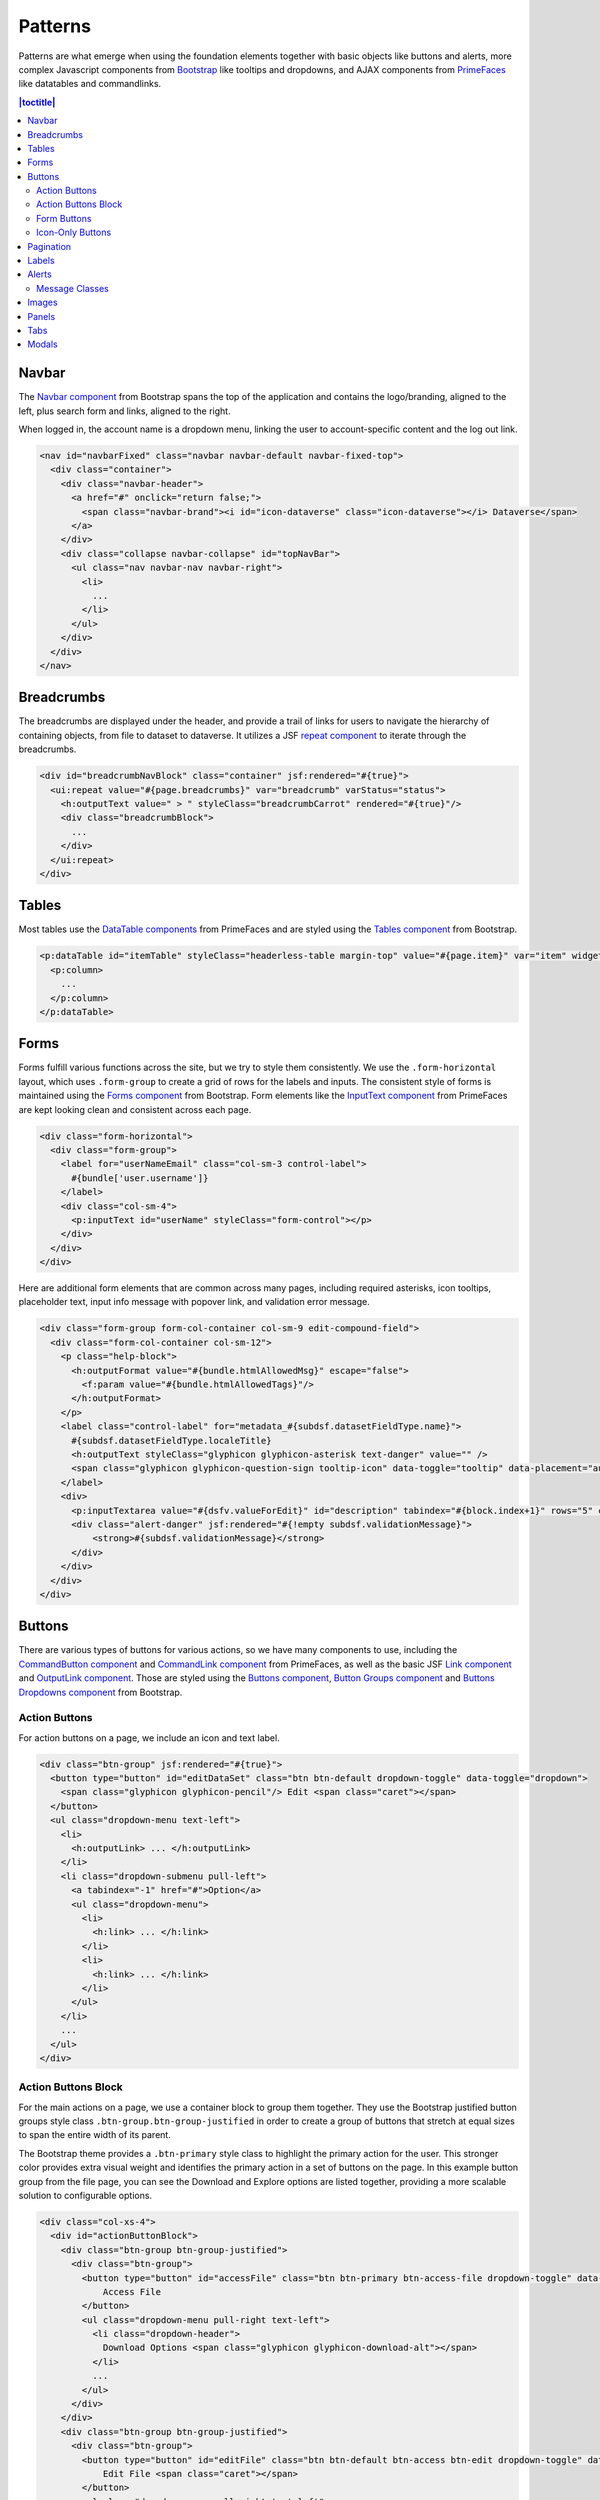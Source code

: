 Patterns
++++++++

Patterns are what emerge when using the foundation elements together with basic objects like buttons and alerts, more complex Javascript components from `Bootstrap <http://getbootstrap.com/components/>`__ like tooltips and dropdowns, and AJAX components from `PrimeFaces <https://www.primefaces.org/showcase/>`__ like datatables and commandlinks.

.. contents:: |toctitle|
  :local:

Navbar
======

The `Navbar component <http://getbootstrap.com/components/#navbar>`__ from Bootstrap spans the top of the application and contains the logo/branding, aligned to the left, plus search form and links, aligned to the right.

When logged in, the account name is a dropdown menu, linking the user to account-specific content and the log out link.

.. raw:: html

	<div class="panel panel-default code-example">
	  <div class="panel-body">
	  	
  		<nav id="navbarFixed" class="navbar navbar-default"><!-- navbar-fixed-top -->
            <div class="container" style="width:auto !important;">
                <div class="navbar-header">
                    <a href="#" onclick="return false;">
                        <span class="navbar-brand"><i id="icon-dataverse" class="icon-dataverse"></i> Dataverse</span>
                    </a>
                </div>
                <div class="collapse navbar-collapse" id="topNavBar">
                    <ul class="nav navbar-nav navbar-right">
                        <li class="dropdown">
                            <span id="dataverseSupportLink" class="dropdown-toggle" data-toggle="dropdown">
                                User Name <b class="caret"></b>
                            </span>
                            <ul class="dropdown-menu">
                                <li><a href="#" onclick="return false;">My Data</a>
                                </li>
                                <li><a href="#" onclick="return false;">Notifications</a>
                                </li>
                                <li><a href="#" onclick="return false;">Account Information</a>
                                </li>
                                <li><a href="#" onclick="return false;">API Token</a>
                                </li>
                                <li class="divider"></li>
                                <li class="logout"><a href="#" onclick="return false;">Log Out</a>
                                </li>
                            </ul>
                        </li>
                    </ul>
                </div>
            </div>
        </nav>
  		
	  </div>
	</div>

.. code-block:: html

    <nav id="navbarFixed" class="navbar navbar-default navbar-fixed-top">
      <div class="container">
        <div class="navbar-header">
          <a href="#" onclick="return false;">
            <span class="navbar-brand"><i id="icon-dataverse" class="icon-dataverse"></i> Dataverse</span>
          </a>
        </div>
        <div class="collapse navbar-collapse" id="topNavBar">
          <ul class="nav navbar-nav navbar-right">
            <li>
              ...
            </li>
          </ul>
        </div>
      </div>
    </nav>


Breadcrumbs
===========

The breadcrumbs are displayed under the header, and provide a trail of links for users to navigate the hierarchy of containing objects, from file to dataset to dataverse. It utilizes a JSF `repeat component <http://docs.oracle.com/javaee/6/javaserverfaces/2.0/docs/pdldocs/facelets/ui/repeat.html>`_ to iterate through the breadcrumbs.

.. raw:: html

	<div class="panel panel-default code-example">
	  <div class="panel-body">
	  	
  		<div id="breadcrumbNavBlock" class="container">
            <div class="breadcrumbBlock">
                <a id="breadcrumbLnk0" href="#" onclick="return false;">Name of a Dataverse</a>
            </div>
            <span class="breadcrumbCarrot"> &gt; </span>
            <div class="breadcrumbBlock">
                <a id="breadcrumbLnk1" href="#" onclick="return false;">Name of Another Dataverse</a>
            </div>
            <span class="breadcrumbCarrot"> &gt; </span>
        </div>
  		
	  </div>
	</div>

.. code-block:: html

    <div id="breadcrumbNavBlock" class="container" jsf:rendered="#{true}">
      <ui:repeat value="#{page.breadcrumbs}" var="breadcrumb" varStatus="status">
        <h:outputText value=" > " styleClass="breadcrumbCarrot" rendered="#{true}"/>
        <div class="breadcrumbBlock">
          ...
        </div>
      </ui:repeat>
    </div>


Tables
======

Most tables use the `DataTable components <https://www.primefaces.org/showcase/ui/data/datatable/basic.xhtml>`__ from PrimeFaces and are styled using the `Tables component <http://getbootstrap.com/css/#tables>`__ from Bootstrap.

.. raw:: html

  <div class="panel panel-default code-example">
    <div class="panel-body">
    	<div class="ui-datatable ui-widget">
            <div class="ui-datatable-tablewrapper">
                <table role="grid">
                    <thead>
                        <tr role="row">
                            <th style="width:60px;" class="ui-state-default ui-selection-column col-select-width text-center" role="columnheader"><span class="ui-column-title"></span><div class="ui-chkbox ui-chkbox-all ui-widget"><div class="ui-helper-hidden-accessible"><input type="checkbox" name="table_checkbox"></div><div class="ui-chkbox-box ui-widget ui-corner-all ui-state-default"><span class="ui-chkbox-icon ui-icon ui-icon-blank ui-c"></span></div></div></th><th class="ui-state-default col-sm-2 text-center" role="columnheader"><span class="ui-column-title">Dataset</span></th><th class="ui-state-default" role="columnheader"><span class="ui-column-title">Summary</span></th><th class="ui-state-default col-sm-3" role="columnheader"><span class="ui-column-title">Published</span></th>
                        </tr>
                    </thead>
                    <tbody class="ui-datatable-data ui-widget-content">
                        <tr data-ri="0" class="ui-widget-content ui-datatable-even ui-datatable-selectable" role="row" aria-selected="false">
                            <td role="gridcell" class="ui-selection-column col-select-width text-center">
                                <div class="ui-chkbox ui-widget"><div class="ui-helper-hidden-accessible"><input type="checkbox" name="table_checkbox"></div><div class="ui-chkbox-box ui-widget ui-corner-all ui-state-default"><span class="ui-chkbox-icon ui-icon ui-icon-blank ui-c"></span></div></div>
                            </td>
                            <td role="gridcell" class="text-center">
                                <a href="#" class="ui-commandlink ui-widget" onclick="return false;">3.0</a>
                            </td>
                            <td role="gridcell">
                                <span class="highlightBold">Files (Changed File Metadata: 1); </span><a href="#" class="ui-commandlink ui-widget" onclick="return false;">View Details</a>
                            </td>
                            <td role="gridcell"><span>March 8, 2017</span></td>
                        </tr>
                        <tr data-ri="1" class="ui-widget-content ui-datatable-odd ui-datatable-selectable" role="row" aria-selected="false">
                            <td role="gridcell" class="ui-selection-column col-select-width text-center">
                                <div class="ui-chkbox ui-widget"><div class="ui-helper-hidden-accessible"><input type="checkbox" name="table_checkbox"></div><div class="ui-chkbox-box ui-widget ui-corner-all ui-state-default"><span class="ui-chkbox-icon ui-icon ui-icon-blank ui-c"></span></div></div>
                            </td>
                            <td role="gridcell" class="text-center">
                                <a href="#" class="ui-commandlink ui-widget" onclick="return false;">2.0</a>
                            </td>
                            <td role="gridcell">
                                <span class="highlightBold">Additional Citation Metadata: </span> (1 Added); <a href="#" class="ui-commandlink ui-widget" onclick="return false;">View Details</a>
                            </td>
                            <td role="gridcell"><span>January 25, 2017</span></td>
                        </tr>
                        <tr data-ri="2" class="ui-widget-content ui-datatable-even ui-datatable-selectable" role="row" aria-selected="false">
                            <td role="gridcell" class="ui-selection-column col-select-width text-center">
                                <div class="ui-chkbox ui-widget"><div class="ui-helper-hidden-accessible"><input type="checkbox" name="table_checkbox"></div><div class="ui-chkbox-box ui-widget ui-corner-all ui-state-default"><span class="ui-chkbox-icon ui-icon ui-icon-blank ui-c"></span></div></div>
                            </td>
                            <td role="gridcell" class="text-center">
                                <a href="#" class="ui-commandlink ui-widget" onclick="return false;">1.1</a></td><td role="gridcell"><span class="highlightBold">Additional Citation Metadata: </span> (1 Added); <a href="#" class="ui-commandlink ui-widget" onclick="return false;">View Details</a>
                            </td>
                            <td role="gridcell"><span>October 25, 2016</span></td>
                        </tr>
                        <tr data-ri="3" class="ui-widget-content ui-datatable-odd ui-datatable-selectable" role="row" aria-selected="false">
                            <td role="gridcell" class="ui-selection-column col-select-width text-center">
                                <div class="ui-chkbox ui-widget"><div class="ui-helper-hidden-accessible"><input type="checkbox" name="table_checkbox"></div><div class="ui-chkbox-box ui-widget ui-corner-all ui-state-default"><span class="ui-chkbox-icon ui-icon ui-icon-blank ui-c"></span></div></div>
                            </td>
                            <td role="gridcell" class="text-center">
                                <a href="#" class="ui-commandlink ui-widget" onclick="return false;">1.0</a>
                            </td>
                            <td role="gridcell">
                                This is the first published version.
                            </td>
                            <td role="gridcell"><span>September 19, 2016</span></td>
                        </tr>
                    </tbody>
                </table>
            </div>
        </div>
    </div>
  </div>

.. code-block:: html

   <p:dataTable id="itemTable" styleClass="headerless-table margin-top" value="#{page.item}" var="item" widgetVar="itemTable">
     <p:column>
       ...
     </p:column>
   </p:dataTable>


Forms
=====

Forms fulfill various functions across the site, but we try to style them consistently. We use the ``.form-horizontal`` layout, which uses ``.form-group`` to create a grid of rows for the labels and inputs. The consistent style of forms is maintained using the `Forms component <http://getbootstrap.com/css/#forms>`__ from Bootstrap. Form elements like the `InputText component <https://www.primefaces.org/showcase/ui/input/inputText.xhtml>`__ from PrimeFaces are kept looking clean and consistent across each page.

.. raw:: html

  <div class="panel panel-default code-example">
    <div class="panel-body">

        <div class="form-horizontal">
            <div class="form-group">
                <label for="userNameEmail" class="col-sm-3 control-label">
                    Username 
                </label>
                <div class="col-sm-4">
                    <input name="userName" type="text" value="" tabindex="1" class="ui-inputfield ui-inputtext ui-widget ui-state-default ui-corner-all ui-state-default form-control" role="textbox" aria-disabled="false" aria-readonly="false">
                </div>
            </div>
            <div class="form-group">
                <label for="email" class="col-sm-3 control-label">
                    Email 
                </label>
                <div class="col-sm-4">
                    <input name="email" type="text" value="" tabindex="6" class="ui-inputfield ui-inputtext ui-widget ui-state-default ui-corner-all form-control" role="textbox" aria-disabled="false" aria-readonly="false">
                </div>
            </div>
        </div>

    </div>
  </div>

.. code-block:: html

  <div class="form-horizontal">
    <div class="form-group">
      <label for="userNameEmail" class="col-sm-3 control-label">
        #{bundle['user.username']} 
      </label>
      <div class="col-sm-4">
        <p:inputText id="userName" styleClass="form-control"></p>
      </div>
    </div>
  </div>

Here are additional form elements that are common across many pages, including required asterisks, icon tooltips, placeholder text, input info message with popover link, and validation error message.

.. raw:: html

  <div class="panel panel-default code-example">
    <div class="panel-body">

      <div class="form-group form-col-container col-sm-9 edit-compound-field">
          <div class="form-col-container col-sm-12">
              <p class="help-block">
                  This field supports only certain <span class="text-info popoverHTML">HTML tags</span>.
              </p>
              <label class="control-label" for="metadata_dsDescriptionValue">
                  Text <span class="glyphicon glyphicon-asterisk text-danger"></span>
                  <span class="glyphicon glyphicon-question-sign tooltip-icon" data-toggle="tooltip" data-placement="auto right" data-original-title="A summary describing the purpose, nature, and scope of the Dataset."></span>
              </label>
              <div>
                  <textarea id="datasetForm:description" name="datasetForm:description" cols="60" rows="5" tabindex="1" maxlength="2147483647" class="ui-inputfield ui-inputtextarea ui-widget ui-state-default ui-corner-all form-control ui-inputtextarea-resizable" role="textbox" aria-disabled="false" aria-readonly="false" aria-multiline="true" data-autosize-on="true" placeholder="" style="overflow: hidden; word-wrap: break-word; height: 114px;"></textarea>
                  
                  <div aria-live="polite" class="ui-message ui-message-error ui-widget ui-corner-all">
                      <span class="ui-message-error-detail">Description Text is required.</span>
                  </div>
              </div>
          </div>
          <div class="form-col-container col-sm-6">
               <label class="control-label" for="metadata_dsDescriptionDate">
                   Date
                   <span class="glyphicon glyphicon-question-sign tooltip-icon" data-toggle="tooltip" data-placement="auto right" data-original-title="In cases where a Dataset contains more than one description (for example, one might be supplied by the data producer and another prepared by the data repository where the data are deposited), the date attribute is used to distinguish between the two descriptions. The date attribute follows the ISO convention of YYYY-MM-DD."></span>
              </label>
              <div>
                <input id="datasetForm:inputText" name="datasetForm:inputText" type="text" tabindex="1" class="ui-inputfield ui-inputtext ui-widget ui-state-default ui-corner-all form-control " role="textbox" aria-disabled="false" aria-readonly="false" placeholder="YYYY-MM-DD">
              </div>
            </div>
        </div>
    </div>

.. code-block:: html

  <div class="form-group form-col-container col-sm-9 edit-compound-field">
    <div class="form-col-container col-sm-12">
      <p class="help-block">
        <h:outputFormat value="#{bundle.htmlAllowedMsg}" escape="false">
          <f:param value="#{bundle.htmlAllowedTags}"/>
        </h:outputFormat>
      </p>
      <label class="control-label" for="metadata_#{subdsf.datasetFieldType.name}">
        #{subdsf.datasetFieldType.localeTitle}
        <h:outputText styleClass="glyphicon glyphicon-asterisk text-danger" value="" />
        <span class="glyphicon glyphicon-question-sign tooltip-icon" data-toggle="tooltip" data-placement="auto right" data-original-title="#{subdsf.datasetFieldType.localeDescription}"></span>
      </label>
      <div>
        <p:inputTextarea value="#{dsfv.valueForEdit}" id="description" tabindex="#{block.index+1}" rows="5" cols="60" styleClass="form-control" />
        <div class="alert-danger" jsf:rendered="#{!empty subdsf.validationMessage}">
            <strong>#{subdsf.validationMessage}</strong>
        </div>
      </div>
    </div>
  </div>


Buttons
=======

There are various types of buttons for various actions, so we have many components to use, including the `CommandButton component <https://www.primefaces.org/showcase/ui/button/commandButton.xhtml>`__ and `CommandLink component <https://www.primefaces.org/showcase/ui/button/commandLink.xhtml>`__ from PrimeFaces, as well as the basic JSF `Link component <http://docs.oracle.com/javaee/6/javaserverfaces/2.0/docs/pdldocs/facelets/h/link.html>`__ and `OutputLink component <http://docs.oracle.com/javaee/6/javaserverfaces/2.0/docs/pdldocs/facelets/h/outputLink.html>`__. Those are styled using the `Buttons component <http://getbootstrap.com/css/#buttons>`__, `Button Groups component <http://getbootstrap.com/components/#btn-groups>`__ and `Buttons Dropdowns component <http://getbootstrap.com/components/#btn-dropdowns>`__ from Bootstrap.

Action Buttons
--------------

For action buttons on a page, we include an icon and text label.

.. raw:: html

	<div class="panel panel-default code-example">
	  <div class="panel-body">
	  	
	    <div class="btn-group">
                <button type="button" id="editDataSet" class="btn btn-default dropdown-toggle" data-toggle="dropdown" aria-expanded="true">
                    <span class="glyphicon glyphicon-pencil"></span> Edit <span class="caret"></span>
                </button>
                <ul class="dropdown-menu text-left">
                    <li>
                        <a href="#" onclick="return false;">Files (Upload)</a>
                    </li>
                    <li>
                        <a href="#" class="ui-commandlink ui-widget" onclick="return false;">Metadata</a>
                    </li>
                    <li>
                        <a href="#" class="ui-commandlink ui-widget" onclick="return false;">Terms</a>
                    </li>
                    <li class="dropdown-submenu pull-left">
                        <a tabindex="-1" href="#">Permissions</a>
                        <ul class="dropdown-menu">
                            <li>
                                <a href="#" onclick="return false;" class="ui-commandlink ui-widget">Dataset</a>
                            </li>
                            <li>
                                <a href="#" onclick="return false;" class="ui-commandlink ui-widget">File</a>
                            </li>
                        </ul>
                    </li>
                    <li>
                        <a href="#" class="ui-commandlink ui-widget" onclick="return false;">Private URL</a>
                    </li>
                    <li>
                        <a href="#" onclick="return false;">Thumbnails + Widgets</a>
                    </li>
                    <li class="divider"></li>
                    <li>
                        <a href="#" class="ui-commandlink ui-widget" onclick="return false;">Deaccession Dataset</a>
                    </li>
                </ul>
            </div>

	  </div>
	</div>

.. code-block:: html

    <div class="btn-group" jsf:rendered="#{true}">
      <button type="button" id="editDataSet" class="btn btn-default dropdown-toggle" data-toggle="dropdown">
        <span class="glyphicon glyphicon-pencil"/> Edit <span class="caret"></span>
      </button>
      <ul class="dropdown-menu text-left">
        <li>
          <h:outputLink> ... </h:outputLink>
        </li>
        <li class="dropdown-submenu pull-left">
          <a tabindex="-1" href="#">Option</a>
          <ul class="dropdown-menu">
            <li>
              <h:link> ... </h:link>
            </li>
            <li>
              <h:link> ... </h:link>
            </li>
          </ul>
        </li>
        ...
      </ul>
    </div>

Action Buttons Block
--------------------

For the main actions on a page, we use a container block to group them together. They use the Bootstrap justified button groups style class ``.btn-group.btn-group-justified`` in order to create a group of buttons that stretch at equal sizes to span the entire width of its parent.

The Bootstrap theme provides a ``.btn-primary`` style class to highlight the primary action for the user. This stronger color provides extra visual weight and identifies the primary action in a set of buttons on the page. In this example button group from the file page, you can see the Download and Explore options are listed together, providing a more scalable solution to configurable options.

.. raw:: html

	<div class="panel panel-default code-example">
	  <div class="panel-body">
	  	
            <div class="col-xs-4">
                <div id="actionButtonBlock">
                    <div class="btn-group btn-group-justified">
                        <div class="btn-group">
                            <button type="button" id="accessFile" class="btn btn-primary btn-access-file dropdown-toggle" data-toggle="dropdown" aria-haspopup="true" aria-expanded="false">
                                Access File <span class="caret"></span>
                            </button>
                            <ul class="dropdown-menu pull-right text-left">
                                <li class="dropdown-header">
                                    Download Options <span class="glyphicon glyphicon-download-alt"></span>
                                </li>
                                <li>
                                    <a href="#" onclick="return false;" class="ui-commandlink ui-widget">
                                        Original File Format (R Data)
                                    </a>
                                </li>
                                <li>
                                    <a href="#" onclick="return false;" class="ui-commandlink ui-widget">
                                        Tab-Delimited
                                    </a>
                                </li>
                                <li>
                                    <a href="#" onclick="return false;" class="ui-commandlink ui-widget">
                                        RData Format
                                    </a>
                                </li>
                                <li>
                                    <a href="#" onclick="return false;" class="ui-commandlink ui-widget">
                                        Variable Metadata
                                    </a>
                                </li>
                                <li class="dropdown-submenu pull-left">
                                    <a tabindex="-1" href="javascript:void(0);">Data File Citation</a>
                                    <ul class="dropdown-menu">
                                        <li><a href="#" onclick="return false;">RIS</a>
                                        </li>
                                        <li><a href="#" onclick="return false;">EndNote XML</a>
                                        </li>
                                        <li><a href="#" onclick="return false;">BibTeX</a>
                                        </li>
                                    </ul>
                                </li>
                                <li role="presentation" class="clearfix"></li>
                                <li class="dropdown-header">
                                    Explore Options <span class="glyphicon glyphicon-equalizer"></span>
                                </li>
                                <li>
                                    <a href="#" onclick="return false;" class="ui-commandlink ui-widget btn-explore">
                                        Data Explorer
                                    </a>
                                </li>                    
                            </ul>
                        </div>
                    </div>
                    <div class="btn-group btn-group-justified">
                        <div class="btn-group">
                            <button type="button" id="editFile" class="btn btn-default btn-access btn-edit dropdown-toggle" data-toggle="dropdown" aria-haspopup="true" aria-expanded="false">
                                Edit File <span class="caret"></span>
                            </button>
                            <ul class="dropdown-menu pull-right text-left">
                                <li>
                                    <a href="#" onclick="return false;" class="ui-commandlink ui-widget" aria-label="Metadata" title="Metadata">Metadata</a>
                                </li>
                                <li>
                                    <a href="#" onclick="return false;" class="ui-commandlink ui-widget" aria-label="Restrict" title="Restrict">Restrict</a>
                                </li>                                        
                                <li>
                                    <a href="#" onclick="return false;" class="ui-commandlink ui-widget" aria-label="Replace" title="Replace">Replace</a>
                                </li> 
                                <li>
                                    <a href="#" onclick="return false;" class="ui-commandlink ui-widget" aria-label="Delete" title="Delete">Delete</a>
                                </li>
                            </ul>
                        </div>
                    </div>
                    <div class="btn-group btn-group-justified">
                        <a href="#" onclick="return false;" class="btn btn-default btn-xs btn-contact" aria-label="Contact Dataset Owner" title="Contact Dataset Owner">
                            Contact Owner
                        </a>
                        <a href="#" onclick="return false;" class="btn btn-default btn-xs btn-share" aria-label="Share Dataset" title="Share Dataset">
                            Share
                        </a>
                    </div>
                </div>
            </div>

	  </div>
	</div>

.. code-block:: html

        <div class="col-xs-4">
          <div id="actionButtonBlock">
            <div class="btn-group btn-group-justified">
              <div class="btn-group">
                <button type="button" id="accessFile" class="btn btn-primary btn-access-file dropdown-toggle" data-toggle="dropdown" aria-haspopup="true" aria-expanded="false">
                    Access File
                </button>
                <ul class="dropdown-menu pull-right text-left">
                  <li class="dropdown-header">
                    Download Options <span class="glyphicon glyphicon-download-alt"></span>
                  </li>
                  ...
                </ul>
              </div>
            </div>
            <div class="btn-group btn-group-justified">
              <div class="btn-group">
                <button type="button" id="editFile" class="btn btn-default btn-access btn-edit dropdown-toggle" data-toggle="dropdown" aria-haspopup="true" aria-expanded="false">
                    Edit File <span class="caret"></span>
                </button>
                <ul class="dropdown-menu pull-right text-left">
                  <li>
                    ...
                  </li>
                </ul>
              </div>
            </div>
            <div class="btn-group btn-group-justified">
              <a href="#" onclick="return false;" class="btn btn-default btn-xs btn-contact" aria-label="Contact Dataset Owner" title="Contact Dataset Owner">
                Contact Owner
              </a>
              <a href="#" onclick="return false;" class="btn btn-default btn-xs btn-share" aria-label="Share Dataset" title="Share Dataset">
                Share
              </a>
            </div>
          </div>
        </div>

Form Buttons
------------

Form buttons typically appear at the bottom of a form, aligned to the left. They do not have icons, just text labels. The primary button is styled differently.

.. raw:: html

	<div class="panel panel-default code-example">
	  <div class="panel-body">
            <div class="button-block">
                <button id="datasetForm:save" name="datasetForm:save" class="ui-button ui-widget ui-state-default ui-corner-all ui-button-text-only btn btn-default" onclick="return false;" tabindex="1000" type="submit" role="button" aria-disabled="false">
                    <span class="ui-button-text ui-c">Save Changes</span>
                </button>
                <button id="datasetForm:cancel" name="datasetForm:cancel" class="btn btn-link" onclick="return false;" tabindex="1000" type="submit" role="button" aria-disabled="false">
                    <span class="ui-button-text ui-c">Cancel</span>
                </button>
            </div>
	  </div>
	</div>

.. code-block:: html

    <div class="button-block">
      <p:commandButton id="save" styleClass="btn btn-default" value="#{bundle.saveChanges}" action="#{page.save}" update="@form,:messagePanel" />
      <p:commandButton id="cancel" styleClass="btn btn-link" value="#{bundle.cancel}" action="#{page.cancel}" process="@this" update="@form">
        <p:resetInput target="@form" />
      </p:commandButton>
    </div>

Icon-Only Buttons
-----------------

There are a few places where we use icon-only buttons with no text label. For these buttons, we do utilize tooltips that display on hover, containing a text label.

We use the style class ``.no-text`` with the ``.glyphicon`` class to fix spacing issues from margins and padding applied to buttons with text labels.

.. raw:: html

	<div class="panel panel-default code-example">
	  <div class="panel-body">
	    <a href="#" class="ui-commandlink ui-widget btn btn-default btn-sm bootstrap-button-tooltip compound-field-btn" aria-label="Add" onclick="return false;" tabindex="1" title="" data-original-title="Add">
                <span class="glyphicon glyphicon-plus no-text"></span>
            </a>
            <a href="#" class="ui-commandlink ui-widget btn btn-default btn-sm bootstrap-button-tooltip compound-field-btn" aria-label="Delete" onclick="return false;" tabindex="1" title="" data-original-title="Delete">
                <span class="glyphicon glyphicon-minus no-text"></span>
            </a>
	  </div>
	</div>

.. code-block:: html

    <p:commandLink styleClass="btn btn-default btn-sm bootstrap-button-tooltip" title="#{bundle.add}" actionListener="#{Page.add(valCount.index + 1)}">
      <h:outputText styleClass="glyphicon glyphicon-plus no-text"/>
    </p:commandLink>
    <p:commandLink styleClass="btn btn-default btn-sm bootstrap-button-tooltip" title="#{bundle.delete}" actionListener="#{Page.remove(valCount.index)}">
      <h:outputText styleClass="glyphicon glyphicon-minus no-text"/>
    </p:commandLink>

Another variation of icon-only buttons uses the ``.btn-link`` style class from Bootstrap, styling it more like a link while maintaining button behavior. The button group provides space for up to three buttons for a file in the table, and if there are more than three action button, they utilize the "kebab" More Options button dropdown with the ``.glyphicon-option-vertical`` icon.

.. raw:: html

	<div class="panel panel-default code-example">
	  <div class="panel-body">
            <div class="btn-group" role="group" aria-label="File Actions">
                <a href="#" onclick="return false;" class="ui-commandlink ui-widget btn-download btn btn-link bootstrap-button-tooltip" aria-label="Download" data-original-title="Download">
                    <span class="glyphicon glyphicon-download-alt"></span><span class="sr-only">Download</span>
                </a>
                <div class="btn-group">
                    <a class="btn-explore btn btn-link bootstrap-button-tooltip dropdown-toggle" id="exploreBtn" data-toggle="dropdown" aria-haspopup="true" aria-expanded="false" data-original-title="Explore">
                        <span class="glyphicon glyphicon-equalizer"></span><span class="sr-only">Explore</span><span class="caret"></span>
                    </a>
                    <ul class="dropdown-menu multi-level pull-right text-left" aria-labelledby="exploreBtn">
                        <li>
                            <a href="#" rel="noopener" class="ui-commandlink ui-widget" onclick="return false;">
                                TwoRavens
                            </a>
                        </li>
                        <li>
                            <a href="#" rel="noopener" class="ui-commandlink ui-widget" onclick="return false;">
                                WorldMap
                            </a>
                        </li>
                    </ul>
                </div>
                <div class="btn-group">
                    <a class="btn-options btn btn-link bootstrap-button-tooltip dropdown-toggle" id="optionsBtn" data-toggle="dropdown" aria-haspopup="true" aria-expanded="false" data-original-title="More Options">
                        <span class="glyphicon glyphicon-option-vertical"></span><span class="sr-only">More Options</span><span class="caret"></span>
                    </a>
                    <ul class="dropdown-menu multi-level pull-right text-left" aria-labelledby="optionsBtn">
                        <li>
                            <a href="#" class="ui-commandlink ui-widget" onclick="return false;">
                                Misc. Option
                            </a>
                        </li>
                        <li>
                            <a href="#" class="ui-commandlink ui-widget" onclick="return false;">
                                Misc. Option
                            </a>
                        </li>
                    </ul>
                </div>
            </div>
	  </div>
	</div>

.. code-block:: html

    <div class="btn-group" role="group" aria-label="#{bundle['file.actionsBlock']}">
        <p:commandLink rendered="#{true}" styleClass="btn-download btn btn-link bootstrap-button-tooltip" 
                       title="#{bundle.download}"
                       disabled="#{locked ? 'disabled' : ''}" 
                       process="@this" update="@widgetVar(popup)" oncomplete="PF('popup').show();">
          <f:actionListener binding="#{pageBean.function()}" />
          <f:actionListener binding="#{pageBean.function()}" />
          <span class="glyphicon glyphicon-download-alt"/><span class="sr-only">#{bundle.download}</span>
        </p:commandLink>

        <div class="btn-group" jsf:rendered="#{true}">
          <a class="btn-explore btn btn-link bootstrap-button-tooltip" 
             title="#{bundle.explore}" id="exploreBtn" data-toggle="dropdown" aria-haspopup="true" aria-expanded="false" data-original-title="#{bundle.explore}">
            <span class="glyphicon glyphicon-equalizer"/><span class="sr-only">#{bundle.explore}</span><span class="caret"></span>
          </a>
          <ul class="dropdown-menu multi-level pull-right text-left" aria-labelledby="exploreBtn">
            <ui:repeat var="tool" value="#{exploreTools}">
              <li>
                <p:commandLink styleClass="#{locked ? 'disabled' : ''}"
                               disabled="#{locked ? 'disabled' : ''}"
                               action="#{pageBean.function()}">
                  #{tool.getDisplayNameLang()}
                </p:commandLink>
              </li>
            </ui:repeat>
          </ul>
        </div>

        <div class="btn-group" jsf:rendered="#{true}">
          <a class="btn-options btn btn-link bootstrap-button-tooltip" 
             id="optionsBtn" data-toggle="dropdown" aria-haspopup="true" aria-expanded="false" title="#{bundle.moreOptions}" data-original-title="#{bundle.moreOptions}">
            <span class="glyphicon glyphicon-option-vertical"/><span class="sr-only">#{bundle.moreOptions}</span><span class="caret"></span>
          </a>
          <ul class="dropdown-menu multi-level pull-right text-left" aria-labelledby="optionsBtn">
            <ui:repeat var="options" value="#{fileOptions}">
              <li>
                <p:commandLink styleClass="#{locked ? 'disabled' : ''}"
                               disabled="#{locked ? 'disabled' : ''}"
                               action="#{pageBean.function()}">
                  ...
                </p:commandLink>
              </li>
            </ui:repeat>
          </ul>
        </div>
    </div>

Pagination
==========

We use the `Pagination component <http://getbootstrap.com/components/#pagination>`__ from Bootstrap for paging through search results.

.. raw:: html

  <div class="panel panel-default code-example">
    <div class="panel-body text-center">
      
        <ul class="pagination">
            <li class="disabled">
                <a href="#" onclick="return false;">«</a>
            </li>
            <li class="disabled">
                <a href="#" onclick="return false;">&lt; Previous</a>
            </li>
                <li class="active"><a href="#" onclick="return false;">1
                    <span class="sr-only">(Current)</span></a>
                </li>
                <li><a href="#" onclick="return false;">2</a>
                </li>
                <li><a href="#" onclick="return false;">3</a>
                </li>
                <li><a href="#" onclick="return false;">4</a>
                </li>
                <li><a href="#" onclick="return false;">5</a>
                </li>
            <li>
                <a href="#" onclick="return false;">Next &gt;</a>
            </li>
            <li>
                <a href="#" onclick="return false;">»</a>
            </li>
        </ul>

    </div>
  </div>

.. code-block:: html

  <ul class="pagination">
    <li class="#{include.page == '1' ? 'disabled' : ''}">
      <h:outputLink value="#{page.page}">
        <h:outputText value="&#171;"/>
        ...
      </h:outputLink>
    </li>
    <li class="#{include.page == '1' ? 'disabled' : ''}">
      <h:outputLink value="#{page.page}">
        <h:outputText value="&lt; #{bundle.previous}"/>
        ...
      </h:outputLink>
    </li>
    ...
    <li class="#{include.page == include.totalPages ? 'disabled' : ''}">
      <h:outputLink value="#{page.page}">
        <h:outputText value="#{bundle.next} &gt;"/>
        ...
      </h:outputLink>
    </li>
    <li class="#{include.page == include.totalPages ? 'disabled' : ''}">
      <h:outputLink value="#{page.page}">
        <h:outputText value="&#187;"/>
        ...
      </h:outputLink>
    </li>
  </ul>


Labels
======

The `Labels component <http://getbootstrap.com/components/#labels>`__ from Bootstrap is used for publication status (DRAFT, In Review, Unpublished, Deaccessioned), and Dataset version, as well as Tabular Data Tags (Survey, Time Series, Panel, Event, Genomics, Network, Geospatial).

.. raw:: html

  <div class="panel panel-default code-example">
    <div class="panel-body">

      <span class="label label-default">Version 2.0</span>
      <span class="label label-primary">DRAFT</span>
      <span class="label label-success">In Review</span>
      <span class="label label-info">Geospatial</span>
      <span class="label label-warning">Unpublished</span>
      <span class="label label-danger">Deaccessioned</span>

    </div>
  </div>

.. code-block:: html

  <span class="label label-default">Version 2.0</span>
  <span class="label label-primary">DRAFT</span>
  <span class="label label-success">In Review</span>
  <span class="label label-info">Geospatial</span>
  <span class="label label-warning">Unpublished</span>
  <span class="label label-danger">Deaccessioned</span>


Alerts
======

For our help/information, success, warning, and error message blocks we use a custom built UI component based on the `Alerts component <http://getbootstrap.com/components/#alerts>`__ from Bootstrap.

.. raw:: html

  <div class="panel panel-default code-example">
    <div class="panel-body">
      <div class="messagePanel">
        <div class="alert alert-dismissable alert-info">
          <button type="button" class="close" data-dismiss="alert" aria-hidden="true">×</button>
          <span class="glyphicon glyphicon-info-sign"></span>&nbsp;<strong>Edit Dataset Metadata</strong> - Add more metadata about this dataset to help others easily find it.
        </div>
        <div class="alert alert-success">
          <span class="glyphicon glyphicon glyphicon-ok-sign"></span>&nbsp;<strong>Success!</strong> – The metadata for this dataset has been updated.
        </div>
        <div class="alert alert-warning">
          <span class="glyphicon glyphicon glyphicon-warning-sign"></span>&nbsp;<strong>File Upload in Progress</strong> – This dataset is locked while the data files are being transferred and verified.
        </div>
        <div class="alert alert-danger">
          <span class="glyphicon glyphicon-exclamation-sign"></span>&nbsp;<strong>Error</strong> – The username, email address, or password you entered is invalid. Need assistance accessing your account? If you believe this is an error, please contact <a href="#" class="ui-commandlink ui-widget" onclick="return false;">Root Support</a> for assistance.
        </div>
      </div>
    </div>
  </div>

.. code-block:: html

   <div class="alert alert-success" role="alert">...</div>
   <div class="alert alert-info" role="alert">...</div>
   <div class="alert alert-warning" role="alert">...</div>
   <div class="alert alert-danger" role="alert">...</div>


Message Classes
---------------

Style classes can be added to ``p``, ``div``, ``span`` and other elements to add emphasis to inline message blocks.

.. raw:: html

  <div class="panel panel-default code-example">
    <div class="panel-body">

      <p class="help-block">
        <span class="text-muted">Select dataverses to feature on the homepage of this dataverse.</span>
      </p>

      <p class="help-block">
        <span class="glyphicon glyphicon-ok-sign text-success"></span> <span class="text-success">Search query returned 1,000 datasets!</span>
      </p>

      <p class="help-block">
        <span class="glyphicon glyphicon-asterisk text-info"></span> <span class="text-info">Permissions with an asterisk icon indicate actions that can be performed by users not logged into Dataverse.</span>
      </p>

      <p class="help-block">
        <span class="glyphicon glyphicon-warning-sign text-warning"></span> <span class="text-warning">Are you sure you want to remove all roles for user dataverseUser?</span>
      </p>

      <p class="help-block">
        <span class="glyphicon glyphicon-exclamation-sign text-danger"></span> <span class="text-danger">Please select two versions to view the differences.</span>
      </p>

    </div>
  </div>

.. code-block:: html
    
      <p class="help-block">
        <span class="text-muted">...</span>
      </p>

      <p class="help-block">
        <span class="glyphicon glyphicon-ok-sign text-success"></span> <span class="text-success">...</span>
      </p>

      <p class="help-block">
        <span class="glyphicon glyphicon-asterisk text-info"></span> <span class="text-info">...</span>
      </p>

      <p class="help-block">
        <span class="glyphicon glyphicon-warning-sign text-warning"></span> <span class="text-warning">...</span>
      </p>

      <p class="help-block">
        <span class="glyphicon glyphicon-exclamation-sign text-danger"></span> <span class="text-danger">...</span>
      </p>


Images
======

For images, we use the `GraphicImage  component <https://www.primefaces.org/showcase/ui/multimedia/graphicImage.xhtml>`__ from PrimeFaces, or the basic JSF `GraphicImage component <http://docs.oracle.com/javaee/6/javaserverfaces/2.1/docs/vdldocs/facelets/h/graphicImage.html>`__.

To display images in a responsive way, they are styled with ``.img-responsive``, an `Images CSS class <http://getbootstrap.com/css/#images>`__ from Bootstrap.

.. raw:: html

  <div class="panel panel-default code-example">
    <div class="panel-body">
      <img alt="image-responsive" class="img-responsive" src="../_images/dataverse-project.png">
    </div>
  </div>

.. code-block:: html

  <p:graphicImage styleClass="img-responsive" value="#{Page.imageId}?imageThumb=400" />


Panels
======

The most common of our containers, the `Panels component <http://getbootstrap.com/components/#panels>`__ from Bootstrap is used to add a border and padding around sections of content like metadata blocks. Displayed with a header and/or footer, it can also be used with the  `Collapse plugin <http://getbootstrap.com/javascript/#collapse>`__ from Bootstrap.

.. raw:: html

  <div class="panel panel-default code-example">
    <div class="panel-body">

        <div class="panel panel-default">
            <div class="panel-body">
                Basic panel example
            </div>
        </div>

        <div class="panel-group">
            <div class="panel panel-default">
                <div data-toggle="collapse" data-target="#panelCollapse0" class="panel-heading">
                    <span class="text-info">Panel Heading &nbsp;<span class="glyphicon glyphicon-chevron-up"></span></span>
                </div>
                <div id="panelCollapse0" class="collapse in">
                    <div class="panel-body metadata-panel-body">
                        <div class="form-group col-sm-12">
                            <label for="metadata_dsDescription" class="col-sm-3 control-label">
                                Label
                            </label>
                            <div class="col-sm-9">Value</div>
                        </div>
                    </div>
                </div>
            </div>
        </div>

    </div>
  </div>

.. code-block:: html

  <div class="panel panel-default">
    <div class="panel-body">
      Basic panel example
    </div>
  </div>

  <div class="panel panel-default">
    <div data-toggle="collapse" data-target="#panelCollapse0" class="panel-heading">
      <span class="text-info">Panel Heading &#160;<span class="glyphicon glyphicon-chevron-up"/></span>
    </div>
    <div id="panelCollapse0" class="panel-body form-horizontal collapse in">
      <div class="form-group">
        <label class="col-sm-4 control-label">
          Label
        </label>
        <div class="col-sm-6">
          Value
        </div>
      </div>
    </div>
  </div>


Tabs
====

Tabs are used to provide content panes on a page that allow the user to view different sections of content without navigating to a different page.

We use the `TabView component <https://www.primefaces.org/showcase/ui/panel/tabView.xhtml>`__ from PrimeFaces, which is styled using the `Tab component <http://getbootstrap.com/javascript/#tabs>`__ from Bootstrap.

.. raw:: html

  <div class="panel panel-default code-example">
    <div class="panel-body">
      <div class="color-swatches">

      	<div id="datasetForm:tabView" class="ui-tabs ui-widget ui-widget-content ui-corner-all ui-hidden-container ui-tabs-top" data-widget="content" style="border-bottom:0;">
        
	      	<ul class="ui-tabs-nav ui-helper-reset ui-helper-clearfix ui-widget-header ui-corner-all" role="tablist">
		      	<li class="ui-state-default ui-tabs-selected ui-state-active ui-corner-top" role="tab" aria-expanded="true" aria-selected="true" tabindex="0">
		      		<a href="#" onclick="return false;" tabindex="-1">Content Tab 1</a>
	      		</li>
		      	<li class="ui-state-default ui-corner-top" role="tab" aria-expanded="false" aria-selected="false" tabindex="-1">
		      		<a href="#" onclick="return false;" tabindex="-1">Content Tab 2</a>
	      		</li>
		      	<li class="ui-state-default ui-corner-top" role="tab" aria-expanded="false" aria-selected="false" tabindex="-1">
		      		<a href="#" onclick="return false;" tabindex="-1">Content Tab 3</a>
	      		</li>
	      	</ul>

      	</div>

      </div>
    </div>
  </div>

.. code-block:: html

  <p:tabView id="tabView" widgetVar="content" activeIndex="#{Page.selectedTabIndex}">
    <p:ajax event="tabChange" listener="#{Page.tabChanged}" update="@this" />
    <p:tab id="dataTab" title="#{bundle.files}">
        ...
    </p:tab>
    ...
  </p:tabView>


Modals
======

Modals are dialog prompts that act as popup overlays, but don't create a new browser window. We use them for confirmation on a delete to make sure the user is aware of the consequences of their actions. We also use them to allow users to execute simple actions on a page without requiring them to navigate to and from a separate page.

Buttons usually provide the UI prompt. A user clicks the button, which then opens a `Dialog component <https://www.primefaces.org/showcase/ui/overlay/dialog/basic.xhtml>`__  or `Confirm Dialog component <https://www.primefaces.org/showcase/ui/overlay/confirmDialog.xhtml>`__  from PrimeFaces that displays the modal with the necessary information and actions to take.

The modal is styled using the `Modal component <http://getbootstrap.com/javascript/#modals>`__ from Bootstrap, for a popup window that prompts a user for information, with overlay and a backdrop, then header, content, and buttons. We can use style classes from Bootstrap for large (``.bs-example-modal-lg``) and small (``.bs-example-modal-sm``) width options.

.. raw:: html

  <div class="panel panel-default code-example">
    <div class="panel-body">

      <button type="button" class="btn btn-default" data-toggle="modal" data-target=".bs-example-modal-lg">Open Modal</button>

      <div class="modal bs-example-modal-lg" tabindex="-1" role="dialog" aria-labelledby="myLargeModalLabel">
		<div class="modal-dialog modal-lg" role="document">
		  <div class="modal-content">
		  	<div class="modal-header">
		      <button type="button" class="close" data-dismiss="modal" aria-label="Close"><span aria-hidden="true">&times;</span></button>
		      <h4 class="modal-title" id="myModalLabel">Modal title</h4>
		    </div>
		    <div class="modal-body">
		      ...
		    </div>
		  </div>
		</div>
	  </div>

    </div>
  </div>

.. code-block:: html

  <!-- Large modal -->
  <button type="button" class="btn btn-primary" data-toggle="modal" data-target=".bs-example-modal-lg">Large modal</button>

  <div class="modal bs-example-modal-lg" tabindex="-1" role="dialog" aria-labelledby="myLargeModalLabel">
    <div class="modal-dialog modal-lg" role="document">
      <div class="modal-content">
        ...
      </div>
    </div>
  </div>


.. |image1| image:: ./img/dataverse-project.png
   :class: img-responsive
